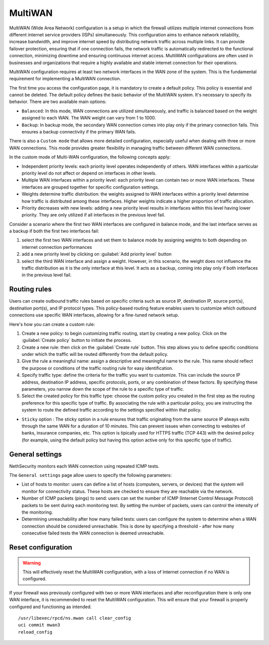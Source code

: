========
MultiWAN
========

MultiWAN (Wide Area Network) configuration is a setup in which the firewall utilizes multiple internet connections from different
internet service providers (ISPs) simultaneously. This configuration aims to enhance network reliability, increase bandwidth,
and improve internet speed by distributing network traffic across multiple links.
It can provide failover protection, ensuring that if one connection fails, the network traffic is automatically redirected to the functional
connection, minimizing downtime and ensuring continuous internet access. 
MultiWAN configurations are often used in businesses and organizations that require a highly available and stable internet connection for their operations.

MultiWAN configuration requires at least two network interfaces in the WAN zone of the system. This is the fundamental requirement for implementing a MultiWAN connection.

The first time you access the configuration page, it is mandatory to create a default policy. This policy is essential and cannot be deleted. The default policy defines the basic behavior of the MultiWAN system.
It's necessary to specify its behavior. There are two available main options:

- ``Balanced``: In this mode, WAN connections are utilized simultaneously, and traffic is balanced based on the weight assigned to each WAN. The WAN weight can vary from 1 to 1000.
- ``Backup``: In backup mode, the secondary WAN connection comes into play only if the primary connection fails. This ensures a backup connectivity if the primary WAN fails.

There is also a ``Custom mode`` that allows more detailed configuration, especially useful when dealing with three or more WAN connections.
This mode provides greater flexibility in managing traffic between different WAN connections.

In the custom mode of Multi-WAN configuration, the following concepts apply:

- Independent priority levels: each priority level operates independently of others. WAN interfaces within a particular priority level do not affect
  or depend on interfaces in other levels.
- Multiple WAN interfaces within a priority level: each priority level can contain two or more WAN interfaces. These interfaces are grouped together
  for specific configuration settings.
- Weights determine traffic distribution: the weights assigned to WAN interfaces within a priority level determine how traffic is distributed among these interfaces.
  Higher weights indicate a higher proportion of traffic allocation.
- Priority decreases with new levels: adding a new priority level results in interfaces within this level having lower priority.
  They are only utilized if all interfaces in the previous level fail.

Consider a scenario where the first two WAN interfaces are configured in balance mode, and the last interface serves as a backup if both the first two interfaces fail:

1. select the first two WAN interfaces and set them to balance mode by assigning weights to both depending on internet connection performances
2. add a new priority level by clicking on :guilabel:`Add priority level` button
3. select the third WAN interface and assign a weight. However, in this scenario, the weight does not influence the traffic distribution as
   it is the only interface at this level. It acts as a backup, coming into play only if both interfaces in the previous level fail.

Routing rules
=============

Users can create outbound traffic rules based on specific criteria such as source IP, destination IP, source port(s), destination port(s), and IP protocol types.
This policy-based routing feature enables users to customize which outbound connections use specific WAN interfaces, allowing for a fine-tuned network setup.

Here's how you can create a custom rule:

1. Create a new policy: to begin customizing traffic routing, start by creating a new policy. Click on the :guilabel:`Create policy` button to initiate the process.

2. Create a new rule: then click on the :guilabel:`Create rule` button. This step allows you to define specific conditions under which the traffic will be routed differently from the default policy.

3. Give the rule a meaningful name: assign a descriptive and meaningful name to the rule. This name should reflect the purpose or conditions of the traffic routing rule for easy identification.

4. Specify traffic type: define the criteria for the traffic you want to customize. This can include the source IP address, destination IP address, specific protocols, ports, or any combination of these factors. By specifying these parameters, you narrow down the scope of the rule to a specific type of traffic.

5. Select the created policy for this traffic type: choose the custom policy you created in the first step as the routing preference for this specific type of traffic.
   By associating the rule with a particular policy, you are instructing the system to route the defined traffic according to the settings specified within that policy.

* ``Sticky`` option : The sticky option in a rule ensures that traffic originating from the same source IP always exits through the same WAN for a duration of 10 minutes. This can prevent issues when connecting to websites of banks, insurance companies, etc. This option is tipically used for HTTPS traffic (TCP 443) with the desired policy (for example, using the default policy but having this option active only for this specific type of traffic).

General settings
================

NethSecurity monitors each WAN connection using repeated ICMP tests.

The ``General settings`` page allow users to specify the following parameters:

- List of hosts to monitor: users can define a list of hosts (computers, servers, or devices) that the system will monitor for connectivity status. 
  These hosts are checked to ensure they are reachable via the network.
- Number of ICMP packets (pings) to send: users can set the number of ICMP (Internet Control Message Protocol) packets to be sent during each monitoring test.
  By setting the number of packets, users can control the intensity of the monitoring.
- Determining unreachability after how many failed tests:  users can configure the system to determine when a WAN connection should be considered unreachable.
  This is done by specifying a threshold - after how many consecutive failed tests the WAN connection is deemed unreachable.
 

Reset configuration
===================

.. warning::

   This will effectively reset the MultiWAN configuration, with a loss of Internet connection if no WAN is configured.

If your firewall was previously configured with two or more WAN interfaces and after reconfiguration there is only one WAN interface, it is recommended to reset the MultiWAN configuration. This will ensure that your firewall is properly configured and functioning as intended.

::

  /usr/libexec/rpcd/ns.mwan call clear_config
  uci commit mwan3
  reload_config

